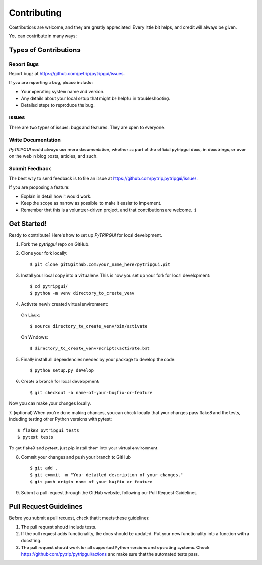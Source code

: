 .. highlight:: shell

============
Contributing
============

Contributions are welcome, and they are greatly appreciated! Every
little bit helps, and credit will always be given.

You can contribute in many ways:

Types of Contributions
----------------------

Report Bugs
~~~~~~~~~~~

Report bugs at https://github.com/pytrip/pytripgui/issues.

If you are reporting a bug, please include:

* Your operating system name and version.
* Any details about your local setup that might be helpful in troubleshooting.
* Detailed steps to reproduce the bug.

Issues
~~~~~~

There are two types of issues: bugs and features. They are open to everyone.

Write Documentation
~~~~~~~~~~~~~~~~~~~

`PyTRiPGUI` could always use more documentation, whether as part of the
official pytripgui docs, in docstrings, or even on the web in blog posts,
articles, and such.

Submit Feedback
~~~~~~~~~~~~~~~

The best way to send feedback is to file an issue at https://github.com/pytrip/pytripgui/issues.

If you are proposing a feature:

* Explain in detail how it would work.
* Keep the scope as narrow as possible, to make it easier to implement.
* Remember that this is a volunteer-driven project, and that contributions
  are welcome. :)

Get Started!
------------

Ready to contribute? Here's how to set up `PyTRiPGUI` for local development.

1. Fork the `pytripgui` repo on GitHub.
2. Clone your fork locally::

    $ git clone git@github.com:your_name_here/pytripgui.git

3. Install your local copy into a virtualenv. This is how you set up your fork for local development::

    $ cd pytripgui/
    $ python -m venv directory_to_create_venv

4. Activate newly created virtual environment:

  On Linux::

    $ source directory_to_create_venv/bin/activate

  On Windows::

    $ directory_to_create_venv\Scripts\activate.bat

5. Finally install all dependencies needed by your package to develop the code::

    $ python setup.py develop

6. Create a branch for local development::

    $ git checkout -b name-of-your-bugfix-or-feature

Now you can make your changes locally.

7. (optional) When you're done making changes, you can check locally that your changes pass flake8 and the tests,
including testing other Python versions with pytest::

    $ flake8 pytripgui tests
    $ pytest tests

To get flake8 and pytest, just pip install them into your virtual environment.

8. Commit your changes and push your branch to GitHub::

    $ git add .
    $ git commit -m "Your detailed description of your changes."
    $ git push origin name-of-your-bugfix-or-feature

9. Submit a pull request through the GitHub website, following our Pull Request Guidelines.

Pull Request Guidelines
-----------------------

Before you submit a pull request, check that it meets these guidelines:

1. The pull request should include tests.
2. If the pull request adds functionality, the docs should be updated. Put
   your new functionality into a function with a docstring.
3. The pull request should work for all supported Python versions and operating systems. Check
   https://github.com/pytrip/pytripgui/actions
   and make sure that the automated tests pass.
